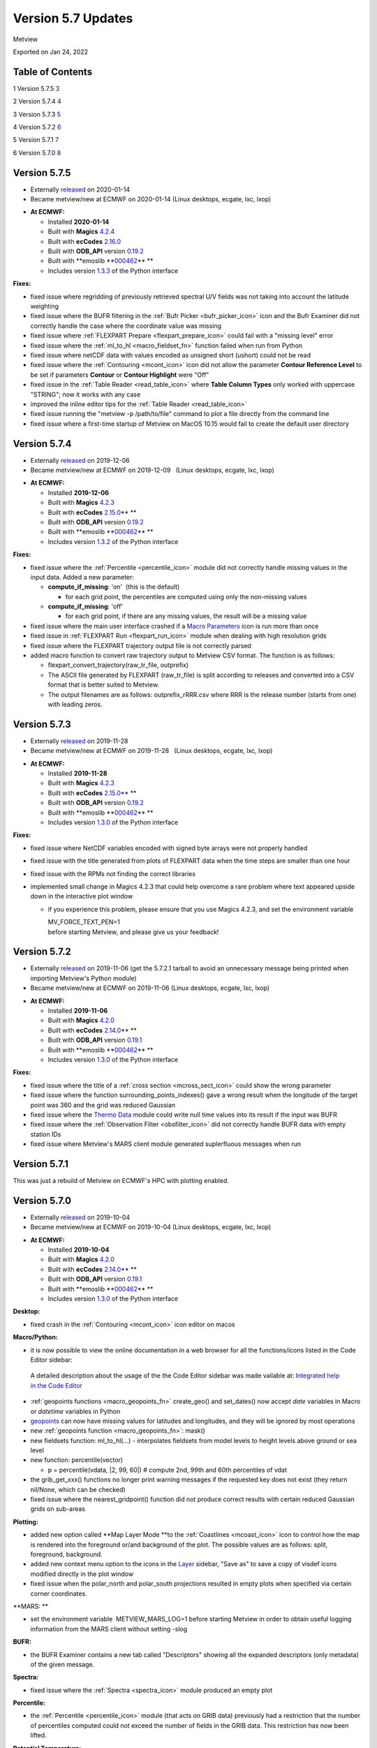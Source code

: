 .. _version_5.7_updates:

Version 5.7 Updates
///////////////////

Metview

Exported on Jan 24, 2022

Table of Contents
=================

1 Version 5.7.5 `3 <#version-5.7.5>`__

2 Version 5.7.4 `4 <#version-5.7.4>`__

3 Version 5.7.3 `5 <#version-5.7.3>`__

4 Version 5.7.2 `6 <#version-5.7.2>`__

5 Version 5.7.1 `7 <#version-5.7.1>`__

6 Version 5.7.0 `8 <#version-5.7.0>`__

Version 5.7.5
=============

* Externally `released <https://software.ecmwf.int/wiki/display/METV/Releases>`__\  on 2020-01-14
* Became metview/new at ECMWF on 2020-01-14 (Linux desktops, ecgate, lxc, lxop)


-  **At ECMWF:**

   -  Installed **2020-01-14**

   -  Built
      with **Magics** `4.2.4 <https://confluence.ecmwf.int/display/MAGP/Latest+News>`__

   -  Built
      with **ecCodes** `2.16.0 <https://confluence.ecmwf.int/display/ECC/ecCodes+version+2.16.0+released>`__

   -  Built
      with **ODB_API** version `0.19.2 <https://software.ecmwf.int/wiki/display/ODBAPI/Latest+news>`__

   -  Built
      with **emoslib **\ `000462 <https://confluence.ecmwf.int/pages/viewpage.action?pageId=78283744>`__\ ** **

   -  Includes
      version `1.3.3 <https://confluence.ecmwf.int/display/METV/Metview+Python+Release+Notes>`__ of
      the Python interface

**Fixes:**

-  fixed issue where regridding of previously retrieved spectral U/V
   fields was not taking into account the latitude weighting

-  fixed issue where the BUFR filtering in the :ref:`Bufr
   Picker <bufr_picker_icon>` icon
   and the Bufr Examiner did not correctly handle the case where the
   coordinate value was missing

-  fixed issue where :ref:`FLEXPART
   Prepare <flexpart_prepare_icon>` could
   fail with a "missing level" error

-  fixed issue where
   the :ref:`ml_to_hl <macro_fieldset_fn>` function
   failed when run from Python

-  fixed issue where netCDF data with values encoded as unsigned short
   (ushort) could not be read

-  fixed issue where
   the :ref:`Contouring <mcont_icon>` icon
   did not allow the parameter **Contour Reference Level** to be set if
   parameters **Contour** or **Contour Highlight** were "Off"

-  fixed issue in the :ref:`Table
   Reader <read_table_icon>` where **Table
   Column Types** only worked with uppercase "STRING"; now it works with
   any case

-  improved the inline editor tips for the :ref:`Table
   Reader <read_table_icon>`

-  fixed issue running the "metview -p /path/to/file" command to plot a
   file directly from the command line

-  fixed issue where a first-time startup of Metview on MacOS 10.15
   would fail to create the default user directory

Version 5.7.4
=============

* Externally `released <https://software.ecmwf.int/wiki/display/METV/Releases>`__\  on 2019-12-06
* Became metview/new at ECMWF on 2019-12-09   (Linux desktops, ecgate, lxc, lxop)


-  **At ECMWF:**

   -  Installed **2019-12-06**

   -  Built
      with **Magics** `4.2.3 <https://confluence.ecmwf.int/display/MAGP/Latest+News>`__

   -  Built
      with **ecCodes** `2.15.0 <https://confluence.ecmwf.int/display/ECC/ecCodes+version+2.15.0+released>`__\ ** **

   -  Built
      with **ODB_API** version `0.19.2 <https://software.ecmwf.int/wiki/display/ODBAPI/Latest+news>`__

   -  Built
      with **emoslib **\ `000462 <https://confluence.ecmwf.int/pages/viewpage.action?pageId=78283744>`__\ ** **

   -  Includes version
      `1.3.2 <https://confluence.ecmwf.int/display/METV/Metview+Python+Release+Notes>`__ of
      the Python interface

**Fixes:**

-  fixed issue where the
   :ref:`Percentile <percentile_icon>`
   module did not correctly handle missing values in the input data.
   Added a new parameter:

   -  **compute_if_missing**: 'on'  (this is the default)

      -  for each grid point, the percentiles are computed using only
         the non-missing values

   -  **compute_if_missing**: 'off'

      -  for each grid point, if there are any missing values, the
         result will be a missing value

-  fixed issue where the main user interface crashed if a `Macro
   Parameters <https://confluence.ecmwf.int/display/METV/Macro+Parameters>`__
   icon is run more than once 

-  fixed issue in :ref:`FLEXPART
   Run <flexpart_run_icon>`
   module when dealing with high resolution grids

-  fixed issue where the FLEXPART trajectory output file is not
   correctly parsed

-  added macro function to convert raw trajectory output to Metview CSV
   format. The function is as follows:

   -  flexpart_convert_trajectory(raw_tr_file, outprefix)

   -  The ASCII file generated by FLEXPART (raw_tr_file) is split
      according to releases and converted into a CSV format that is
      better suited to Metview.

   -  The output filenames are as follows: outprefix_rRRR.csv where RRR
      is the release number (starts from one) with leading zeros.

Version 5.7.3
=============

* Externally `released <https://software.ecmwf.int/wiki/display/METV/Releases>`__\  on 2019-11-28
* Became metview/new at ECMWF on 2019-11-28   (Linux desktops, ecgate, lxc, lxop)


-  **At ECMWF:**

   -  Installed **2019-11-28**

   -  Built
      with **Magics** `4.2.3 <https://confluence.ecmwf.int/display/MAGP/Latest+News>`__

   -  Built
      with **ecCodes** `2.15.0 <https://confluence.ecmwf.int/display/ECC/ecCodes+version+2.15.0+released>`__\ ** **

   -  Built
      with **ODB_API** version `0.19.2 <https://software.ecmwf.int/wiki/display/ODBAPI/Latest+news>`__

   -  Built
      with **emoslib **\ `000462 <https://confluence.ecmwf.int/pages/viewpage.action?pageId=78283744>`__\ ** **

   -  Includes version
      `1.3.0 <https://confluence.ecmwf.int/display/METV/Metview+Python+Release+Notes>`__
      of the Python interface

**Fixes:**

-  fixed issue where NetCDF variables encoded with signed byte arrays
   were not properly handled

-  fixed issue with the title generated from plots of FLEXPART data when
   the time steps are smaller than one hour

-  fixed issue with the RPMs not finding the correct libraries

-  implemented small change in Magics 4.2.3 that could help overcome a
   rare problem where text appeared upside down in the interactive plot
   window

   -  if you experience this problem, please ensure that you use Magics
      4.2.3, and set the environment variable 

      | MV_FORCE_TEXT_PEN=1
      | before starting Metview, and please give us your feedback!

Version 5.7.2
=============

* Externally `released <https://software.ecmwf.int/wiki/display/METV/Releases>`__\  on 2019-11-06 (get the 5.7.2.1 tarball to avoid an unnecessary message being printed when importing Metview's Python module)
* Became metview/new at ECMWF on 2019-11-06 (Linux desktops, ecgate, lxc, lxop)


-  **At ECMWF:**

   -  Installed **2019-11-06**

   -  Built
      with **Magics** `4.2.0 <https://confluence.ecmwf.int/display/MAGP/Latest+News>`__

   -  Built
      with **ecCodes** `2.14.0 <https://confluence.ecmwf.int/display/ECC/ecCodes+version+2.14.0+released>`__\ ** **

   -  Built
      with **ODB_API** version `0.19.1 <https://software.ecmwf.int/wiki/display/ODBAPI/Latest+news>`__

   -  Built
      with **emoslib **\ `000462 <https://confluence.ecmwf.int/pages/viewpage.action?pageId=78283744>`__\ ** **

   -  Includes version
      `1.3.0 <https://confluence.ecmwf.int/display/METV/Metview+Python+Release+Notes>`__
      of the Python interface

**Fixes:**

-  fixed issue where the title of a :ref:`cross
   section <mcross_sect_icon>`
   could show the wrong parameter

-  fixed issue where the function surrounding_points_indexes() gave a
   wrong result when the longitude of the target point was 360 and the
   grid was reduced Gaussian

-  fixed issue where the `Thermo
   Data <https://confluence.ecmwf.int/display/METV/Thermo+Data>`__
   module could write null time values into its result if the input was
   BUFR

-  fixed issue where the :ref:`Observation
   Filter <obsfilter_icon>`
   did not correctly handle BUFR data with empty station IDs

-  fixed issue where Metview's MARS client module generated suplerfluous
   messages when run

Version 5.7.1
=============

This was just a rebuild of Metview on ECMWF's HPC with plotting enabled.

Version 5.7.0
=============

* Externally `released <https://software.ecmwf.int/wiki/display/METV/Releases>`__\  on 2019-10-04
* Became metview/new at ECMWF on 2019-10-04 (Linux desktops, ecgate, lxc, lxop)


-  **At ECMWF:**

   -  Installed **2019-10-04**

   -  Built
      with **Magics** `4.2.0 <https://confluence.ecmwf.int/display/MAGP/Latest+News>`__

   -  Built
      with **ecCodes** `2.14.0 <https://confluence.ecmwf.int/display/ECC/ecCodes+version+2.14.0+released>`__\ ** **

   -  Built
      with **ODB_API** version `0.19.1 <https://software.ecmwf.int/wiki/display/ODBAPI/Latest+news>`__

   -  Built
      with **emoslib **\ `000462 <https://confluence.ecmwf.int/pages/viewpage.action?pageId=78283744>`__\ ** **

   -  Includes version
      `1.3.0 <https://confluence.ecmwf.int/display/METV/Metview+Python+Release+Notes>`__
      of the Python interface

**Desktop:**

-  fixed crash in
   the :ref:`Contouring <mcont_icon>`
   icon editor on macos

**Macro/Python:**

-  it is now possible to view the online documentation in a web browser
   for all the functions/icons listed in the Code Editor sidebar:

..

   .. image:: /_static/release/version_5.7_updates/image1.png
      :width: 3.13542in
      :height: 0.85124in

   A detailed description about the usage of the the Code Editor sidebar
   was made vailable at: `Integrated help in the Code
   Editor <https://confluence.ecmwf.int/display/METV/Integrated+help+in+the+Code+Editor>`__ 

-  :ref:`geopoints
   functions <macro_geopoints_fn>`
   create_geo() and set_dates() now accept *date* variables in Macro or
   *datetime* variables in Python

-  `geopoints <https://confluence.ecmwf.int/display/METV/Geopoints+Overview>`__ can
   now have missing values for latitudes and longitudes, and they will
   be ignored by most operations

-  new :ref:`geopoints
   function <macro_geopoints_fn>`:
   mask()

-  new fieldsets function: ml_to_hl(...) - interpolates fieldsets from
   model levels to height levels above ground or sea level

-  new function: percentile(vector)

   -  p = percentile(vdata, \|2, 99, 60|) # compute 2nd, 99th and 60th
      percentiles of vdat

-  the grib_get_xxx() functions no longer print warning messages if the
   requested key does not exist (they return nil/None, which can be
   checked)

-  fixed issue where the nearest_gridpoint() function did not produce
   correct results with certain reduced Gaussian grids on sub-areas

**Plotting:**

-  added new option called **Map Layer Mode **\ to the
   :ref:`Coastlines <mcoast_icon>`
   icon to control how the map is rendered into the foreground or/and
   background of the plot. The possible values are as follows: split,
   foreground, background.

-  added new context menu option to the icons in the
   `Layer <https://confluence.ecmwf.int/display/METV/Layer+Management>`__
   sidebar, "Save as" to save a copy of visdef icons modified directly
   in the plot window

-  fixed issue when the polar_north and polar_south projections resulted
   in empty plots when specified via certain corner coordinates.

**MARS: **

-  set the environment variable  METVIEW_MARS_LOG=1 before starting
   Metview in order to obtain useful logging information from the MARS
   client without setting -slog

**BUFR:**

-  the BUFR Examiner contains a new tab called "Descriptors" showing all
   the expanded descriptors (only metadata) of the given message.

**Spectra:**

-  fixed issue where
   the :ref:`Spectra <spectra_icon>`
   module produced an empty plot

**Percentile:**

-  the :ref:`Percentile <percentile_icon>`
   module (that acts on GRIB data) previously had a restriction that the
   number of percentiles computed could not exceed the number of fields
   in the GRIB data. This restriction has now been lifted.

**Potential Temperature:**

-  fixed issue where the `Potential
   Temperature <https://confluence.ecmwf.int/display/METV/Potential+Temperature>`__
   module could not be run with the -nofork option
